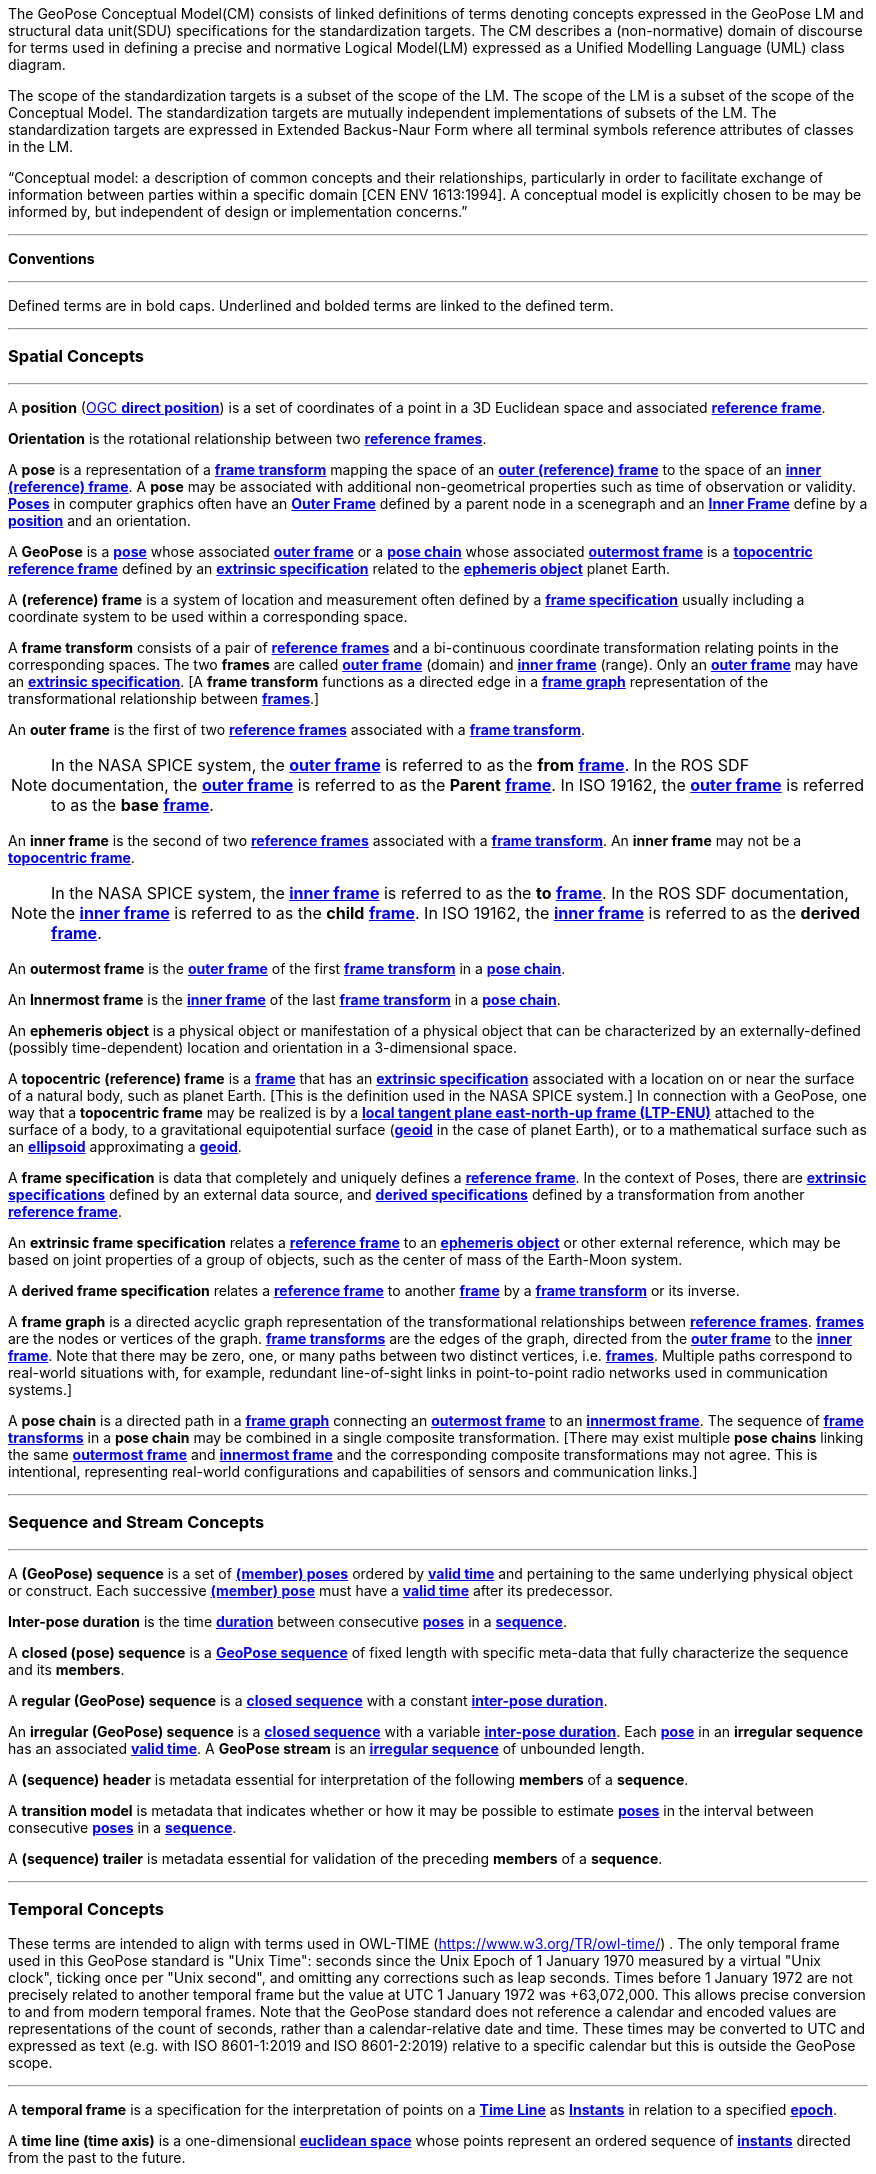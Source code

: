 The GeoPose Conceptual Model(CM) consists of linked definitions of terms denoting concepts expressed in the GeoPose LM and structural data unit(SDU) specifications for the standardization targets. The CM describes a (non-normative) domain of discourse for terms used in defining a precise and normative Logical Model(LM) expressed as a Unified Modelling Language (UML) class diagram.

The scope of the standardization targets is a subset of the scope of the LM. The scope of the LM is a subset of the scope of the Conceptual Model. The standardization targets are mutually independent implementations of subsets of the LM. The standardization targets are expressed in Extended Backus-Naur Form where all terminal symbols reference attributes of classes in the LM.


“Conceptual model: a description of common concepts and their relationships, particularly in order to facilitate exchange of information between parties within a specific domain [CEN ENV 1613:1994]. A conceptual model is explicitly chosen to be may be informed by, but independent of design or implementation concerns.”

***

**Conventions**
 
***

Defined terms are in bold caps. Underlined and bolded terms are linked to the defined term. 

***

=== Spatial Concepts
 
***
[[def_direct_position]]
[[def_Position]]A **position** (<<def_direct_position,OGC **direct position**>>) is a set of coordinates of a point in a 3D Euclidean space and associated <<def_Reference_Frame,**reference frame**>>.

[[def_Orientation]]**Orientation** is the rotational relationship between two <<def_Reference_Frame,**reference frames**>>.

[[def_Pose]]A **pose** is a representation of a <<def_FrameTransform, **frame transform**>>  mapping the space of an <<def_OuterFrame, **outer (reference) frame**>> to the space of an <<def_InnerFrame,**inner (reference) frame**>>. A **pose** may be associated with additional non-geometrical properties such as time of observation or validity. <<def_Pose,**Poses**>> in computer graphics often have an <<def_OuterFrame, **Outer Frame**>> defined by a parent node in a scenegraph and an <<def_InnerFrame, **Inner Frame**>> define by a <<def_Position, **position**>> and an orientation.

[[def_GeoPose]]A **GeoPose** is a <<def_Pose,**pose**>> whose associated <<defOuterFrame, **outer frame**>> or a <<def_PoseChain, **pose chain**>> whose associated <<def_OutermostFrame, **outermost frame**>> is a <<def_TopoCentric,**topocentric**>> <<def_Reference_Frame,**reference frame**>> defined by an <<def_ExtrinsicSpecification, **extrinsic specification**>> related to the <<def_Ephemeris_Object, **ephemeris object**>> planet Earth.

[[def_Reference_Frame]]A **(reference) frame** is a system of location and measurement often defined by a <<def_Frame_Specification,**frame specification**>> usually including a coordinate system to be used within a corresponding space. 

[[def_FrameTransform]]A **frame transform** consists of a pair of <<def_Reference_Frame, **reference frames**>> and a bi-continuous coordinate transformation relating points in the corresponding spaces. The two **frames** are called <<def_OuterFrame,**outer frame**>> (domain) and <<def_InnerFrame,**inner frame**>> (range).  Only an <<def_OuterFrame,**outer frame**>> may have an <<def_ExtrinsicSpecification, **extrinsic specification**>>. [A **frame transform** functions as a directed edge in a <<def_FrameGraph, **frame graph**>> representation of the transformational relationship between <<def_Reference_Frame, **frames**>>.]

[[def_OuterFrame]]An **outer frame** is the first of two <<def_Reference_Frame,**reference frames**>> associated with a <<def_FrameTransform, **frame transform**>>. 

[NOTE]
In the NASA SPICE system, the <<def_OuterFrame, **outer frame**>> is referred to as the *from* <<def_Frame, **frame**>>. In the ROS SDF documentation, the <<def_OuterFrame, **outer frame**>> is referred to as the *Parent* <<def_Frame, **frame**>>. In ISO 19162, the <<def_OuterFrame, **outer frame**>> is referred to as the *base* <<def_Frame, **frame**>>.

[[def_InnerFrame]]An **inner frame** is the second of two <<def_Reference_Frame,**reference frames**>> associated with a <<def_FrameTransform, **frame transform**>>.   An **inner frame** may not be a <<def_TopocentricCoordinates, **topocentric frame**>>.

[NOTE]
In the NASA SPICE system, the <<def_InnerFrame, **inner frame**>> is referred to as the *to* <<def_Frame, **frame**>>. In the ROS SDF documentation, the <<def_InnerFrame, **inner frame**>> is referred to as the *child* <<def_Frame, **frame**>>. In ISO 19162, the <<def_InnerFrame, **inner frame**>> is referred to as the *derived* <<def_Frame, **frame**>>.

[[def_OutermostFrame]]An **outermost frame** is the <<def_OuterFrame,**outer frame**>> of the first <<def_FrameTransform,**frame transform**>> in a <<def_PoseChain,**pose chain**>>.

[[def_InnermostFrame]]An **Innermost frame** is the <<def_InnerFrame,**inner frame**>> of the last <<def_FrameTransform,**frame transform**>> in a <<def_PoseChain,**pose chain**>>.

[[def_Ephemeris_Object]]An **ephemeris object** is a physical object or manifestation of a physical object that can be characterized by an externally-defined (possibly time-dependent) location and orientation in a 3-dimensional space.

[[def_TopocentricCoordinates]]A **topocentric (reference) frame** is a <<def_Reference_Frame,**frame**>> that has an <<def_ExtrinsicSpecification,**extrinsic specification**>> associated with a location on or near the surface of a natural body, such as planet Earth. [This is the definition used in the NASA SPICE system.] In connection with a GeoPose, one way that a **topocentric frame** may be realized is by a <<def_LTPENU,**local tangent plane east-north-up frame (LTP-ENU)**>> attached to the surface of a body, to a gravitational equipotential surface (<<def_Geoid,**geoid**>> in the case of planet Earth), or to a mathematical surface such as an <<def_Ellipsoid,**ellipsoid**>> approximating a <<def_Geoid,**geoid**>>. 

[[def_Frame_Specification]]A **frame specification** is data that completely and uniquely defines a <<def_Reference_Frame, **reference frame**>>. In the context of Poses, there are <<def_ExtrinsicSpecification, **extrinsic specifications**>> defined by an external data source, and <<def_DerivedSpecification, **derived specifications**>> defined by a transformation from another <<def_Reference_Frame, **reference frame**>>.


[[def_ExtrinsicSpecification]]An **extrinsic frame specification** relates a <<def_Reference_Frame,**reference frame**>> to an <<def_EphemerisObject,**ephemeris object**>> or other external reference, which may be based on joint properties of a group of objects, such as the center of mass of the Earth-Moon system.

[[def_DerivedSpecification]]A **derived frame specification** relates a <<def_Reference_Frame,**reference frame**>> to another <<def_Reference_Frame, **frame**>> by a <<def_FrameTransform, **frame transform**>> or its inverse.

[[def_FrameGraph]]A **frame graph** is a directed acyclic graph representation of the transformational relationships between <<def_Reference_Frame,**reference frames**>>. <<def_Reference_Frame,**frames**>> are the nodes or vertices of the graph. <<def_FrameTransform,**frame transforms**>> are the edges of the graph, directed from the <<def_OuterFrame,**outer frame**>> to the <<def_InnerFrame,**inner frame**>>. Note that there may be zero, one, or many paths between two distinct vertices, i.e. <<def_Reference_Frame, **frames**>>. Multiple paths correspond to real-world situations with, for example, redundant line-of-sight links in point-to-point radio networks used in communication systems.]

[[def_PoseChain]]A **pose chain** is a directed path in a <<def_FrameGraph, **frame graph**>> connecting an <<def_OutermostFrame,**outermost frame**>> to an <<def_InnermostFrame,**innermost frame**>>.  The sequence of <<def_FrameTransform, **frame transforms**>> in a **pose chain** may be combined in a single composite transformation. [There may exist multiple **pose chains** linking the same <<def_OutermostFrame,**outermost frame**>> and <<def_InnermostFrame,**innermost frame**>> and the corresponding composite transformations may not agree. This is intentional, representing real-world configurations and capabilities of sensors and communication links.]

***

=== Sequence and Stream Concepts

***

[[def_GeoPoseSequence]]A **(GeoPose) sequence** is a set of <<def_Pose,**(member) poses**>> ordered by <<def_ValidTime, **valid time**>> and pertaining to the same underlying physical object or construct. Each successive <<def_Pose,**(member) pose**>> must have a <<def_ValidTime, **valid time**>> after its predecessor. 


[[def_InterPoseDuration]**Inter-pose duration** is the time <<def_Duration,**duration**>> between consecutive <<def_Pose,**poses**>> in a <<def_GeoPoseSequence, **sequence**>>. 

[[def_ClosedSequence]]A **closed (pose) sequence** is a <<def_GeoPoseSequence,**GeoPose sequence**>> of fixed length with specific meta-data that fully characterize the sequence and its **members**.

[[def_RegularSequence]]A **regular (GeoPose) sequence** is a <<defClosedSequence,**closed sequence**>> with a constant <<def_InterPoseDuration,**inter-pose duration**>>.

[[def_IrregularSequence]]An **irregular (GeoPose) sequence** is a <<defClosedSequence,**closed sequence**>> with a variable <<def_InterPoseDuration,**inter-pose duration**>>. Each <<def_Pose,**pose**>> in an **irregular sequence** has an associated <<def_ValidTime,**valid time**>>.
[[def_Stream]]A **GeoPose stream** is an <<def_IrregularSequence,**irregular sequence**>> of unbounded length.

[[def_Header]]A **(sequence) header** is metadata essential for interpretation of the following **members** of a **sequence**.

[[def_TransitionModel]]A **transition model** is metadata that indicates whether or how it may be possible to estimate <<def_Pose,**poses**>> in the interval between consecutive <<def_Pose,**poses**>> in a <<def_GeoPoseSequence, **sequence**>>. 



[[def_Trailer]]A **(sequence) trailer** is metadata essential for validation of the preceding **members** of a **sequence**. 

***

=== Temporal Concepts

These terms are intended to align with terms used in OWL-TIME (https://www.w3.org/TR/owl-time/) . The only temporal frame used in this GeoPose standard is "Unix Time": seconds since the Unix Epoch of 1 January 1970 measured by a virtual "Unix clock", ticking once per "Unix second", and omitting any corrections such as leap seconds. Times before 1 January 1972 are not precisely related to another temporal frame but the value at UTC 1 January 1972 was +63,072,000. This allows precise conversion to and from modern temporal frames. Note that the GeoPose standard does not reference a calendar and encoded values are representations of the count of seconds, rather than a calendar-relative date and time. These times may be converted to UTC and expressed as text (e.g. with ISO 8601-1:2019 and ISO 8601-2:2019) relative to a specific calendar but this is outside the GeoPose scope.

***

[[def_TemporalFrame]]A **temporal frame** is a specification for the interpretation of points on a <<def_TimeLine,**Time Line**>> as <<def_Instant,**Instants**>> in relation to a specified <<def_Epoch,**epoch**>>.

[[def_TimeLine]]A **time line (time axis)** is a one-dimensional <<def_EuclideanSpace,**euclidean space**>> whose points represent an ordered sequence of <<def_Instant, **instants**>> directed from the past to the future. 

[[def_Instant]]An **instant** is a specific point on a <<def_TimeLine,**time line**>>.

[[def_Duration]]An **interval** is the timespan between two <<def_Instant, **Instants**>> on a <<def_TimeLine,**time line**>>, interpreted in context of the associated  <<def_TemporalFrame, **temporal frame**>>. A <<def_Durations,**duration**>> is semi-open: It includes the earlier <<def_Instant,**instant**>> but not the later <<def_Instant,**instant**>>. 

[[def_DurationLength]]The **duration** of an <<def_Interval,**interval**>> is the one-dimensional signed distance between its bounding <<def_Instant,**instants**>>. The magnitude of a **length** value depends on the <<def_TemporalFrame, **temporal frame**>>.

[[def_Epoch]]An **epoch** is a specified <<def_Instant, **instant**>> that can be used as a reference point to calculate <<def_TemporalRelationShip, **temporal relationships**>> and <<def_Durations,**durations**>> between <<def_Instant,**instants**>>.

[[def_TemporalRelationship]]A **temporal relationship** between two <<def_Instant,**instants**>> is one of:  **before**, **coincident**, or **after**. <<def_TemporalRelationship,**temporal relationships**>> are only valid within the context of a specific <<def_TemporalFrame,**temporal frame**>>.

***

=== Temporal Database Concepts

***

[[def_ValidTime]]**Valid time** is a <<def_TimeLine,**time line**>> where the time of changes in the existence or validity of real-world objects or property values are located. <<def_Instant,**Instants**>> in **valid time** mark the temporal location of real-world transitions in existence, property values, or their validity.

[[def_TransactionTime]]**Transaction time** is a <<def_TimeLine,**time line**>> where the time of changes in the presence or validity of the representations of real-world objects or their properties in an information system are located. <<def_Instant,**Instants**>> in **transaction time** mark the temporal location of actions that create, update, or delete representations of objects or properties.

[NOTE] 
====
Both of the terms <<def_ValidTime,**valid time**>>> and <<def_TransactionTimes,**transaction time**>> are used in ways that can refer to <<def_Instant,**instants**>> or to <<def_TimeLine,**time lines**>>. 
====

[[def_Bi-Temporality]]**Bitemporality** is a property of a data representation that denotes that it carries both <<def_ValidTime,**valid**>> and <<def_TransactionTime,**transaction times**>>.


***

